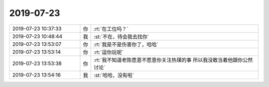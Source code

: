 2019-07-23
-------------

.. list-table::
   :widths: 25, 1, 60

   * - 2019-07-23 10:37:33
     - 你
     - :rt:`在工位吗？`
   * - 2019-07-23 10:48:44
     - 我
     - :st:`不在，待会我去找你`
   * - 2019-07-23 13:53:07
     - 你
     - :rt:`我是不是伤害你了，哈哈`
   * - 2019-07-23 13:53:14
     - 你
     - :rt:`逗你玩呢`
   * - 2019-07-23 13:53:38
     - 你
     - :rt:`我不知道老陈愿意不愿意你关注热璞的事  所以我没敢当着他跟你公然讨论`
   * - 2019-07-23 13:54:16
     - 我
     - :st:`哈哈，没有啦`